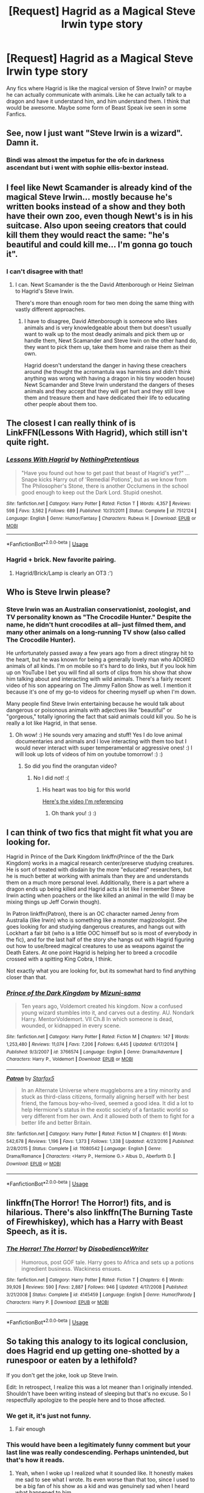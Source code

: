 #+TITLE: [Request] Hagrid as a Magical Steve Irwin type story

* [Request] Hagrid as a Magical Steve Irwin type story
:PROPERTIES:
:Author: Luckeeiam
:Score: 21
:DateUnix: 1528334441.0
:DateShort: 2018-Jun-07
:FlairText: Request
:END:
Any fics where Hagrid is like the magical version of Steve Irwin? or maybe he can actually communicate with animals. Like he can actually talk to a dragon and have it understand him, and him understand them. I think that would be awesome. Maybe some form of Beast Speak ive seen in some Fanfics.


** See, now I just want "Steve Irwin is a wizard". Damn it.
:PROPERTIES:
:Author: AlamutJones
:Score: 20
:DateUnix: 1528337047.0
:DateShort: 2018-Jun-07
:END:

*** Bindi was almost the impetus for the ofc in darkness ascendant but i went with sophie ellis-bextor instead.
:PROPERTIES:
:Author: viol8er
:Score: 5
:DateUnix: 1528342154.0
:DateShort: 2018-Jun-07
:END:


** I feel like Newt Scamander is already kind of the magical Steve Irwin... mostly because he's written books instead of a show and they both have their own zoo, even though Newt's is in his suitcase. Also upon seeing creators that could kill them they would react the same: "he's beautiful and could kill me... I'm gonna go touch it".
:PROPERTIES:
:Author: MsTeaTime
:Score: 10
:DateUnix: 1528358590.0
:DateShort: 2018-Jun-07
:END:

*** I can't disagree with that!
:PROPERTIES:
:Author: Agrees_withyou
:Score: 4
:DateUnix: 1528358593.0
:DateShort: 2018-Jun-07
:END:

**** I can. Newt Scamander is the the David Attenborough or Heinz Sielman to Hagrid's Steve Irwin.

There's more than enough room for two men doing the same thing with vastly different approaches.
:PROPERTIES:
:Author: Krististrasza
:Score: 2
:DateUnix: 1528362528.0
:DateShort: 2018-Jun-07
:END:

***** I have to disagree, David Attenborough is someone who likes animals and is very knowledgeable about them but doesn't usually want to walk up to the most deadly animals and pick them up or handle them, Newt Scamander and Steve Irwin on the other hand do, they want to pick them up, take them home and raise them as their own.

Hagrid doesn't understand the danger in having these creachers around (he thought the acromantula was harmless and didn't think anything was wrong with having a dragon in his tiny wooden house) Newt Scamander and Steve Irwin understand the dangers of theses animals and they accept that they will get hurt and they still love them and treasure them and have dedicated their life to educating other people about them too.
:PROPERTIES:
:Author: MsTeaTime
:Score: 5
:DateUnix: 1528365237.0
:DateShort: 2018-Jun-07
:END:


** The closest I can really think of is LinkFFN(Lessons With Hagrid), which still isn't quite right.
:PROPERTIES:
:Author: The_Truthkeeper
:Score: 7
:DateUnix: 1528358953.0
:DateShort: 2018-Jun-07
:END:

*** [[https://www.fanfiction.net/s/7512124/1/][*/Lessons With Hagrid/*]] by [[https://www.fanfiction.net/u/2713680/NothingPretentious][/NothingPretentious/]]

#+begin_quote
  "Have you found out how to get past that beast of Hagrid's yet?" ...Snape kicks Harry out of 'Remedial Potions', but as we know from The Philosopher's Stone, there is another Occlumens in the school good enough to keep out the Dark Lord. Stupid oneshot.
#+end_quote

^{/Site/:} ^{fanfiction.net} ^{*|*} ^{/Category/:} ^{Harry} ^{Potter} ^{*|*} ^{/Rated/:} ^{Fiction} ^{T} ^{*|*} ^{/Words/:} ^{4,357} ^{*|*} ^{/Reviews/:} ^{598} ^{*|*} ^{/Favs/:} ^{3,562} ^{*|*} ^{/Follows/:} ^{689} ^{*|*} ^{/Published/:} ^{10/31/2011} ^{*|*} ^{/Status/:} ^{Complete} ^{*|*} ^{/id/:} ^{7512124} ^{*|*} ^{/Language/:} ^{English} ^{*|*} ^{/Genre/:} ^{Humor/Fantasy} ^{*|*} ^{/Characters/:} ^{Rubeus} ^{H.} ^{*|*} ^{/Download/:} ^{[[http://www.ff2ebook.com/old/ffn-bot/index.php?id=7512124&source=ff&filetype=epub][EPUB]]} ^{or} ^{[[http://www.ff2ebook.com/old/ffn-bot/index.php?id=7512124&source=ff&filetype=mobi][MOBI]]}

--------------

*FanfictionBot*^{2.0.0-beta} | [[https://github.com/tusing/reddit-ffn-bot/wiki/Usage][Usage]]
:PROPERTIES:
:Author: FanfictionBot
:Score: 3
:DateUnix: 1528359009.0
:DateShort: 2018-Jun-07
:END:


*** Hagrid + brick. New favorite pairing.
:PROPERTIES:
:Author: ashez2ashes
:Score: 2
:DateUnix: 1528387481.0
:DateShort: 2018-Jun-07
:END:

**** Hagrid/Brick/Lamp is clearly an OT3 :')
:PROPERTIES:
:Author: SteamAngel
:Score: 1
:DateUnix: 1528394371.0
:DateShort: 2018-Jun-07
:END:


** Who is Steve Irwin please?
:PROPERTIES:
:Score: 2
:DateUnix: 1528342859.0
:DateShort: 2018-Jun-07
:END:

*** Steve Irwin was an Australian conservationist, zoologist, and TV personality known as "The Crocodile Hunter." Despite the name, he didn't hunt crocodiles at all-- just filmed them, and many other animals on a long-running TV show (also called The Crocodile Hunter).

He unfortunately passed away a few years ago from a direct stingray hit to the heart, but he was known for being a generally lovely man who ADORED animals of all kinds. I'm on mobile so it's hard to do links, but if you look him up on YouTube I bet you will find all sorts of clips from his show that show him talking about and interacting with wild animals. There's a fairly recent video of his son appearing on The Jimmy Fallon Show as well. I mention it because it's one of my go-to videos for cheering myself up when I'm down.

Many people find Steve Irwin entertaining because he would talk about dangerous or poisonous animals with adjectives like "beautiful" or "gorgeous," totally ignoring the fact that said animals could kill you. So he is really a lot like Hagrid, in that sense.
:PROPERTIES:
:Author: ladysad
:Score: 16
:DateUnix: 1528344646.0
:DateShort: 2018-Jun-07
:END:

**** Oh wow! :) He sounds very amazing and stuff! Yes I do love animal documentaries and animals and I love interacting with them too but I would never interact with super temperamental or aggressive ones! :) I will look up lots of videos of him on youtube tomorrow! :) :)
:PROPERTIES:
:Score: 7
:DateUnix: 1528344871.0
:DateShort: 2018-Jun-07
:END:

***** So did you find the orangutan video?
:PROPERTIES:
:Score: 1
:DateUnix: 1528600909.0
:DateShort: 2018-Jun-10
:END:

****** No I did not! :(
:PROPERTIES:
:Score: 1
:DateUnix: 1528852472.0
:DateShort: 2018-Jun-13
:END:

******* His heart was too big for this world

[[https://youtu.be/ORIFhImbRjo][Here's the video I'm referencing]]
:PROPERTIES:
:Score: 1
:DateUnix: 1528852812.0
:DateShort: 2018-Jun-13
:END:

******** Oh thank you! :) :)
:PROPERTIES:
:Score: 1
:DateUnix: 1528853891.0
:DateShort: 2018-Jun-13
:END:


** I can think of two fics that might fit what you are looking for.

Hagrid in Prince of the Dark Kingdom linkffn(Prince of the the Dark Kingdom) works in a magical research center/preserve studying creatures. He is sort of treated with disdain by the more "educated" researchers, but he is much better at working with animals than they are and understands them on a much more personal level. Additionally, there is a part where a dragon ends up being killed and Hagrid acts a lot like I remember Steve Irwin acting when poachers or the like killed an animal in the wild (I may be mixing things up Jeff Corwin though).

In Patron linkffn(Patron), there is an OC character named Jenny from Australia (like Irwin) who is something like a monster magizoologist. She goes looking for and studying dangerous creatures, and hangs out with Lockhart a fair bit (who is a little OOC himself but so is most of everybody in the fic), and for the last half of the story she hangs out with Hagrid figuring out how to use/breed magical creatures to use as weapons against the Death Eaters. At one point Hagrid is helping her to breed a crocodile crossed with a spitting King Cobra, I think.

Not exactly what you are looking for, but its somewhat hard to find anything closer than that.
:PROPERTIES:
:Author: XeshTrill
:Score: 1
:DateUnix: 1528385091.0
:DateShort: 2018-Jun-07
:END:

*** [[https://www.fanfiction.net/s/3766574/1/][*/Prince of the Dark Kingdom/*]] by [[https://www.fanfiction.net/u/1355498/Mizuni-sama][/Mizuni-sama/]]

#+begin_quote
  Ten years ago, Voldemort created his kingdom. Now a confused young wizard stumbles into it, and carves out a destiny. AU. Nondark Harry. MentorVoldemort. VII Ch.8 In which someone is dead, wounded, or kidnapped in every scene.
#+end_quote

^{/Site/:} ^{fanfiction.net} ^{*|*} ^{/Category/:} ^{Harry} ^{Potter} ^{*|*} ^{/Rated/:} ^{Fiction} ^{M} ^{*|*} ^{/Chapters/:} ^{147} ^{*|*} ^{/Words/:} ^{1,253,480} ^{*|*} ^{/Reviews/:} ^{11,074} ^{*|*} ^{/Favs/:} ^{7,206} ^{*|*} ^{/Follows/:} ^{6,445} ^{*|*} ^{/Updated/:} ^{6/17/2014} ^{*|*} ^{/Published/:} ^{9/3/2007} ^{*|*} ^{/id/:} ^{3766574} ^{*|*} ^{/Language/:} ^{English} ^{*|*} ^{/Genre/:} ^{Drama/Adventure} ^{*|*} ^{/Characters/:} ^{Harry} ^{P.,} ^{Voldemort} ^{*|*} ^{/Download/:} ^{[[http://www.ff2ebook.com/old/ffn-bot/index.php?id=3766574&source=ff&filetype=epub][EPUB]]} ^{or} ^{[[http://www.ff2ebook.com/old/ffn-bot/index.php?id=3766574&source=ff&filetype=mobi][MOBI]]}

--------------

[[https://www.fanfiction.net/s/11080542/1/][*/Patron/*]] by [[https://www.fanfiction.net/u/2548648/Starfox5][/Starfox5/]]

#+begin_quote
  In an Alternate Universe where muggleborns are a tiny minority and stuck as third-class citizens, formally aligning herself with her best friend, the famous boy-who-lived, seemed a good idea. It did a lot to help Hermione's status in the exotic society of a fantastic world so very different from her own. And it allowed both of them to fight for a better life and better Britain.
#+end_quote

^{/Site/:} ^{fanfiction.net} ^{*|*} ^{/Category/:} ^{Harry} ^{Potter} ^{*|*} ^{/Rated/:} ^{Fiction} ^{M} ^{*|*} ^{/Chapters/:} ^{61} ^{*|*} ^{/Words/:} ^{542,678} ^{*|*} ^{/Reviews/:} ^{1,196} ^{*|*} ^{/Favs/:} ^{1,373} ^{*|*} ^{/Follows/:} ^{1,338} ^{*|*} ^{/Updated/:} ^{4/23/2016} ^{*|*} ^{/Published/:} ^{2/28/2015} ^{*|*} ^{/Status/:} ^{Complete} ^{*|*} ^{/id/:} ^{11080542} ^{*|*} ^{/Language/:} ^{English} ^{*|*} ^{/Genre/:} ^{Drama/Romance} ^{*|*} ^{/Characters/:} ^{<Harry} ^{P.,} ^{Hermione} ^{G.>} ^{Albus} ^{D.,} ^{Aberforth} ^{D.} ^{*|*} ^{/Download/:} ^{[[http://www.ff2ebook.com/old/ffn-bot/index.php?id=11080542&source=ff&filetype=epub][EPUB]]} ^{or} ^{[[http://www.ff2ebook.com/old/ffn-bot/index.php?id=11080542&source=ff&filetype=mobi][MOBI]]}

--------------

*FanfictionBot*^{2.0.0-beta} | [[https://github.com/tusing/reddit-ffn-bot/wiki/Usage][Usage]]
:PROPERTIES:
:Author: FanfictionBot
:Score: 1
:DateUnix: 1528385114.0
:DateShort: 2018-Jun-07
:END:


** linkffn(The Horror! The Horror!) fits, and is hilarious. There's also linkffn(The Burning Taste of Firewhiskey), which has a Harry with Beast Speech, as it is.
:PROPERTIES:
:Author: A2i9
:Score: 1
:DateUnix: 1528386962.0
:DateShort: 2018-Jun-07
:END:

*** [[https://www.fanfiction.net/s/4145459/1/][*/The Horror! The Horror!/*]] by [[https://www.fanfiction.net/u/1228238/DisobedienceWriter][/DisobedienceWriter/]]

#+begin_quote
  Humorous, post GOF tale. Harry goes to Africa and sets up a potions ingredient business. Wackiness ensues.
#+end_quote

^{/Site/:} ^{fanfiction.net} ^{*|*} ^{/Category/:} ^{Harry} ^{Potter} ^{*|*} ^{/Rated/:} ^{Fiction} ^{T} ^{*|*} ^{/Chapters/:} ^{6} ^{*|*} ^{/Words/:} ^{39,926} ^{*|*} ^{/Reviews/:} ^{590} ^{*|*} ^{/Favs/:} ^{2,887} ^{*|*} ^{/Follows/:} ^{946} ^{*|*} ^{/Updated/:} ^{4/17/2008} ^{*|*} ^{/Published/:} ^{3/21/2008} ^{*|*} ^{/Status/:} ^{Complete} ^{*|*} ^{/id/:} ^{4145459} ^{*|*} ^{/Language/:} ^{English} ^{*|*} ^{/Genre/:} ^{Humor/Parody} ^{*|*} ^{/Characters/:} ^{Harry} ^{P.} ^{*|*} ^{/Download/:} ^{[[http://www.ff2ebook.com/old/ffn-bot/index.php?id=4145459&source=ff&filetype=epub][EPUB]]} ^{or} ^{[[http://www.ff2ebook.com/old/ffn-bot/index.php?id=4145459&source=ff&filetype=mobi][MOBI]]}

--------------

*FanfictionBot*^{2.0.0-beta} | [[https://github.com/tusing/reddit-ffn-bot/wiki/Usage][Usage]]
:PROPERTIES:
:Author: FanfictionBot
:Score: 1
:DateUnix: 1528386977.0
:DateShort: 2018-Jun-07
:END:


** So taking this analogy to its logical conclusion, does Hagrid end up getting one-shotted by a runespoor or eaten by a lethifold?

If you don't get the joke, look up Steve Irwin.

Edit: In retrospect, I realize this was a lot meaner than I originally intended. Shouldn't have been writing instead of sleeping but that's no excuse. So I respectfully apologize to the people here and to those affected.
:PROPERTIES:
:Author: XeshTrill
:Score: -9
:DateUnix: 1528339990.0
:DateShort: 2018-Jun-07
:END:

*** We get it, it's just not funny.
:PROPERTIES:
:Author: viol8er
:Score: 15
:DateUnix: 1528342077.0
:DateShort: 2018-Jun-07
:END:

**** Fair enough
:PROPERTIES:
:Author: XeshTrill
:Score: 1
:DateUnix: 1528366864.0
:DateShort: 2018-Jun-07
:END:


*** This would have been a legitimately funny comment but your last line was really condescending. Perhaps unintended, but that's how it reads.
:PROPERTIES:
:Author: FerusGrim
:Score: 2
:DateUnix: 1528372690.0
:DateShort: 2018-Jun-07
:END:

**** Yeah, when I woke up I realized what it sounded like. It honestly makes me sad to see what I wrote. Its even worse than that too, since I used to be a big fan of his show as a kid and was genuinely sad when I heard what happened to him.

I hope thats the last time I end up downvoting myself.
:PROPERTIES:
:Author: XeshTrill
:Score: 2
:DateUnix: 1528381551.0
:DateShort: 2018-Jun-07
:END:

***** At least you're self-aware, man. I was 100% prepared to receive a shitty response but instead you seem pretty cool. o/
:PROPERTIES:
:Author: FerusGrim
:Score: 2
:DateUnix: 1528381653.0
:DateShort: 2018-Jun-07
:END:

****** Eh, I only downvote other people when they say something that isn't true.

What you said was the truth, while what I said was at best in poor taste and at worst conceited and vitriolic. Not what I intended, but that doesn't really matter in the end.
:PROPERTIES:
:Author: XeshTrill
:Score: 1
:DateUnix: 1528384592.0
:DateShort: 2018-Jun-07
:END:


*** Boooooo
:PROPERTIES:
:Author: Wassa110
:Score: 1
:DateUnix: 1528353674.0
:DateShort: 2018-Jun-07
:END:
